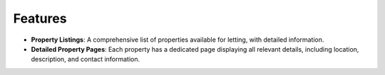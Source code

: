 Features
========
.. raw:: html

   <br><br>

- **Property Listings**: A comprehensive list of properties available for letting, with detailed information.
- **Detailed Property Pages**: Each property has a dedicated page displaying all relevant details, including location, description, and contact information.